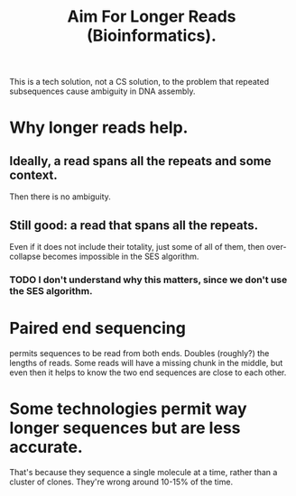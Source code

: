 :PROPERTIES:
:ID:       87f4f1e8-bf6b-4bd3-89ff-bb431bcc94fc
:END:
#+title: Aim For Longer Reads (Bioinformatics).
This is a tech solution, not a CS solution,
to the problem that repeated subsequences cause ambiguity in DNA assembly.
* Why longer reads help.
** Ideally, a read spans all the repeats and some context.
Then there is no ambiguity.
** Still good: a read that spans all the repeats.
Even if it does not include their totality, just some of all of them,
then over-collapse becomes impossible in the SES algorithm.
*** TODO I don't understand why this matters, since we don't use the SES algorithm.
* Paired end sequencing
permits sequences to be read from both ends.
Doubles (roughly?) the lengths of reads.
Some reads will have a missing chunk in the middle,
but even then it helps to know the two end sequences are close to each other.
* Some technologies permit *way* longer sequences but are less accurate.
That's because they sequence a single molecule at a time,
rather than a cluster of clones.
They're wrong around 10-15% of the time.
